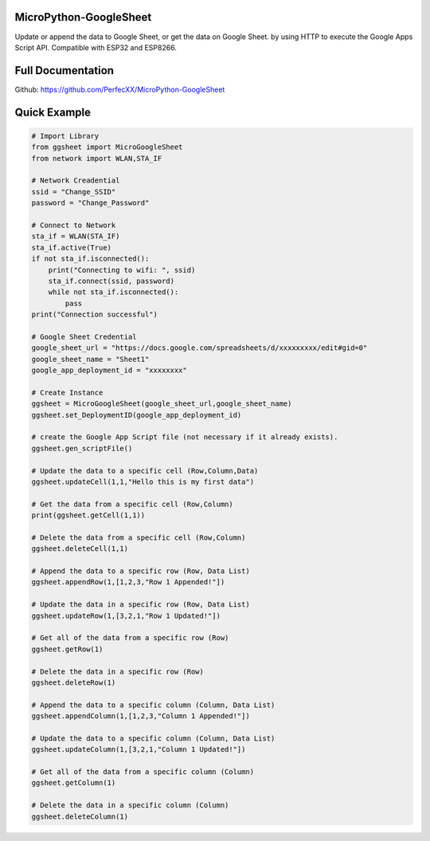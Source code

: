 MicroPython-GoogleSheet
=======================

Update or append the data to Google Sheet, or get the data on Google
Sheet. by using HTTP to execute the Google Apps Script API. Compatible
with ESP32 and ESP8266.

Full Documentation
==================

Github: https://github.com/PerfecXX/MicroPython-GoogleSheet

Quick Example
=============

.. code:: python

   # Import Library 
   from ggsheet import MicroGoogleSheet
   from network import WLAN,STA_IF

   # Network Creadential 
   ssid = "Change_SSID"    
   password = "Change_Password"

   # Connect to Network
   sta_if = WLAN(STA_IF)
   sta_if.active(True)
   if not sta_if.isconnected():
       print("Connecting to wifi: ", ssid)
       sta_if.connect(ssid, password)
       while not sta_if.isconnected():
           pass
   print("Connection successful")

   # Google Sheet Credential 
   google_sheet_url = "https://docs.google.com/spreadsheets/d/xxxxxxxxx/edit#gid=0"
   google_sheet_name = "Sheet1"
   google_app_deployment_id = "xxxxxxxx"

   # Create Instance 
   ggsheet = MicroGoogleSheet(google_sheet_url,google_sheet_name)
   ggsheet.set_DeploymentID(google_app_deployment_id)

   # create the Google App Script file (not necessary if it already exists).
   ggsheet.gen_scriptFile()

   # Update the data to a specific cell (Row,Column,Data)
   ggsheet.updateCell(1,1,"Hello this is my first data")

   # Get the data from a specific cell (Row,Column)
   print(ggsheet.getCell(1,1))

   # Delete the data from a specific cell (Row,Column)
   ggsheet.deleteCell(1,1)

   # Append the data to a specific row (Row, Data List)
   ggsheet.appendRow(1,[1,2,3,"Row 1 Appended!"])

   # Update the data in a specific row (Row, Data List) 
   ggsheet.updateRow(1,[3,2,1,"Row 1 Updated!"])

   # Get all of the data from a specific row (Row)
   ggsheet.getRow(1)

   # Delete the data in a specific row (Row)
   ggsheet.deleteRow(1)

   # Append the data to a specific column (Column, Data List)
   ggsheet.appendColumn(1,[1,2,3,"Column 1 Appended!"])

   # Update the data to a specific column (Column, Data List)
   ggsheet.updateColumn(1,[3,2,1,"Column 1 Updated!"])

   # Get all of the data from a specific column (Column)
   ggsheet.getColumn(1)

   # Delete the data in a specific column (Column)
   ggsheet.deleteColumn(1) 





